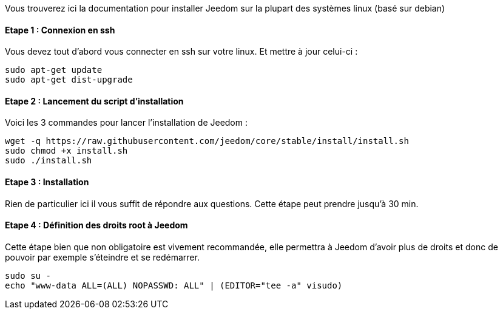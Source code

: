 Vous trouverez ici la documentation pour installer Jeedom sur la plupart des systèmes linux (basé sur debian)

==== Etape 1 : Connexion en ssh

Vous devez tout d'abord vous connecter en ssh sur votre linux. Et mettre à jour celui-ci : 

----
sudo apt-get update
sudo apt-get dist-upgrade
----

==== Etape 2 : Lancement du script d'installation

Voici les 3 commandes pour lancer l'installation de Jeedom : 

----
wget -q https://raw.githubusercontent.com/jeedom/core/stable/install/install.sh
sudo chmod +x install.sh
sudo ./install.sh
----

==== Etape 3 : Installation

Rien de particulier ici il vous suffit de répondre aux questions. Cette étape peut prendre jusqu'à 30 min.

==== Etape 4 : Définition des droits root à Jeedom

Cette étape bien que non obligatoire est vivement recommandée, elle permettra à Jeedom d'avoir plus de droits et donc de pouvoir par exemple s'éteindre et se redémarrer.

----
sudo su -
echo "www-data ALL=(ALL) NOPASSWD: ALL" | (EDITOR="tee -a" visudo)
----
